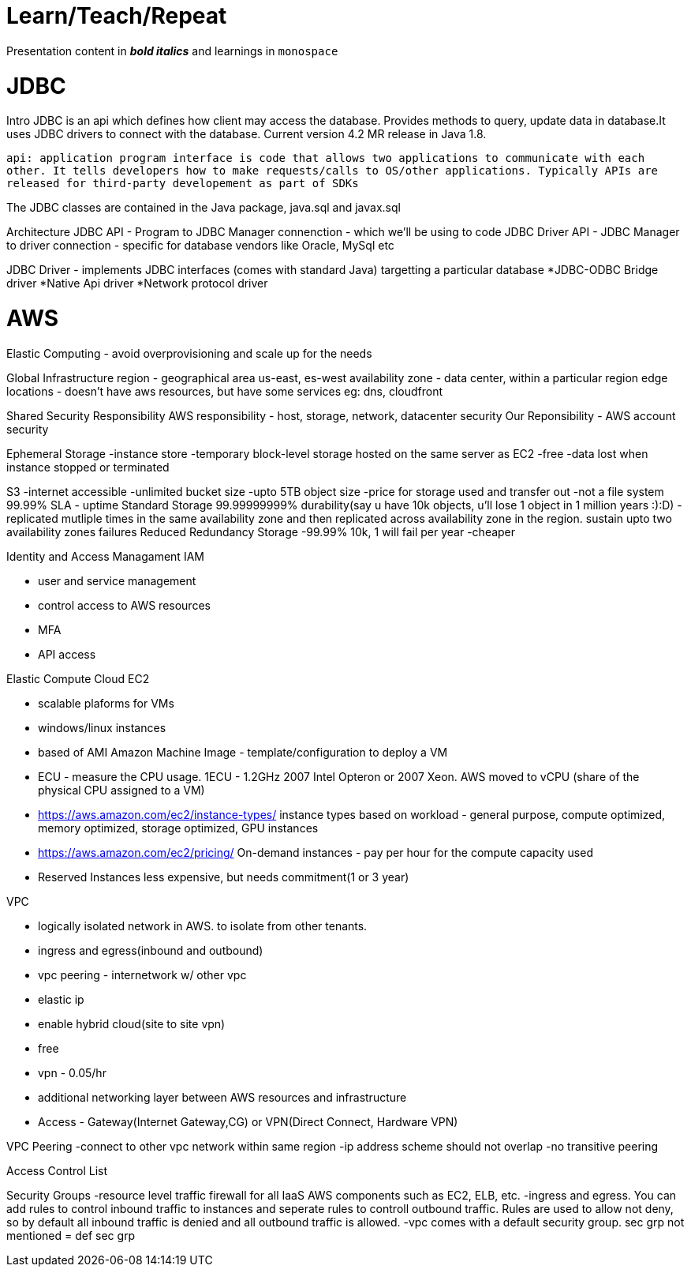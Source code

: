 = Learn/Teach/Repeat

Presentation content in *_bold italics_* and learnings in `monospace`

= JDBC
Intro
JDBC is an api which defines how client may access the database. Provides methods to query, update data in database.It uses JDBC drivers to connect with the database. Current version 4.2 MR release in Java 1.8.

`api: application program interface is code that allows two applications to communicate with each other. It tells developers how to make requests/calls to OS/other applications. Typically APIs are released for third-party developement as part of SDKs`

The JDBC classes are contained in the Java package, java.sql and javax.sql

Architecture
JDBC API - Program to JDBC Manager connenction - which we'll be using to code
JDBC Driver API - JDBC Manager to driver connection - specific for database vendors like Oracle, MySql etc

JDBC Driver - implements JDBC interfaces (comes with standard Java) targetting a particular database
*JDBC-ODBC Bridge driver
*Native Api driver
*Network protocol driver

= AWS
Elastic Computing - avoid overprovisioning and scale up for the needs

Global Infrastructure
region - geographical area us-east, es-west
availability zone - data center, within a particular region
edge locations - doesn't have aws resources, but have some services eg: dns, cloudfront

Shared Security Responsibility
AWS responsibility - host, storage, network, datacenter security
Our Reponsibility - AWS account security

Ephemeral Storage
-instance store
-temporary block-level storage hosted on the same server as EC2
-free
-data lost when instance stopped or terminated

S3
-internet accessible
-unlimited bucket size
-upto 5TB object size
-price for storage used and transfer out
-not a file system
99.99% SLA - uptime
Standard Storage 99.99999999% durability(say u have 10k objects, u'll lose 1 object in 1 million years :):D)
-replicated mutliple times in the same availability zone and then replicated across availability zone in the region. sustain upto two availability zones failures
Reduced Redundancy Storage
-99.99% 10k, 1 will fail per year
-cheaper


.Identity and Access Managament IAM
- user and service management
- control access to AWS resources
- MFA
- API access

.Elastic Compute Cloud EC2
- scalable plaforms for VMs
- windows/linux instances
- based of AMI Amazon Machine Image - template/configuration to deploy a VM
- ECU - measure the CPU usage. 1ECU - 1.2GHz 2007 Intel Opteron or 2007 Xeon. AWS moved to vCPU (share of the physical CPU assigned to a VM)
- https://aws.amazon.com/ec2/instance-types/ instance types based on workload - general purpose, compute optimized, memory optimized, storage optimized, GPU instances
- https://aws.amazon.com/ec2/pricing/ On-demand instances - pay per hour for the compute capacity used
- Reserved Instances less expensive, but needs commitment(1 or 3 year)

.Elastic Block Store


.VPC
- logically isolated network in AWS. to isolate from other tenants.
- ingress and egress(inbound and outbound)
- vpc peering - internetwork w/ other vpc
- elastic ip
- enable hybrid cloud(site to site vpn)
- free
- vpn - 0.05/hr
- additional networking layer between AWS resources and infrastructure
- Access - Gateway(Internet Gateway,CG) or VPN(Direct Connect, Hardware VPN)

VPC Peering
-connect to other vpc network within same region
-ip address scheme should not overlap
-no transitive peering

Access Control List

Security Groups
-resource level traffic firewall for all IaaS AWS components such as EC2, ELB, etc. 
-ingress and egress. You can add rules to control inbound traffic to instances and seperate rules to controll outbound traffic. Rules are used to allow not deny, so by default all inbound traffic is denied and all outbound traffic is allowed. 
-vpc comes with a default security group. sec grp not mentioned = def sec grp

